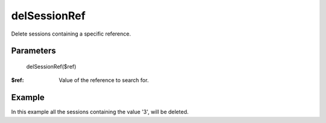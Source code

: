 delSessionRef
=============

Delete sessions containing a specific reference.

Parameters
..........

    delSessionRef($ref)

:$ref: Value of the reference to search for.


Example
.......

In this example all the sessions containing the value '3', will be deleted.

.. code-block:: php
   :linenos:
   :emphasize-lines: 9

   <?php

   require_once 'dalmp.php';

   $cache= new DALMP\Cache\Memcache('127.0.0.1', 11211, 1, 1);

   $sessions = new DALMP\Sessions($cache, 'UID');

   $sessions->delSessionRef('3');
